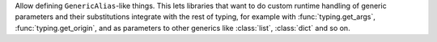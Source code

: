 Allow defining ``GenericAlias``-like things.
This lets libraries that want to do custom runtime handling of generic
parameters and their substitutions integrate with the rest of typing, for
example with :func:`typing.get_args`, :func:`typing.get_origin`, and as
parameters to other generics like :class:`list`, :class:`dict` and so on.

